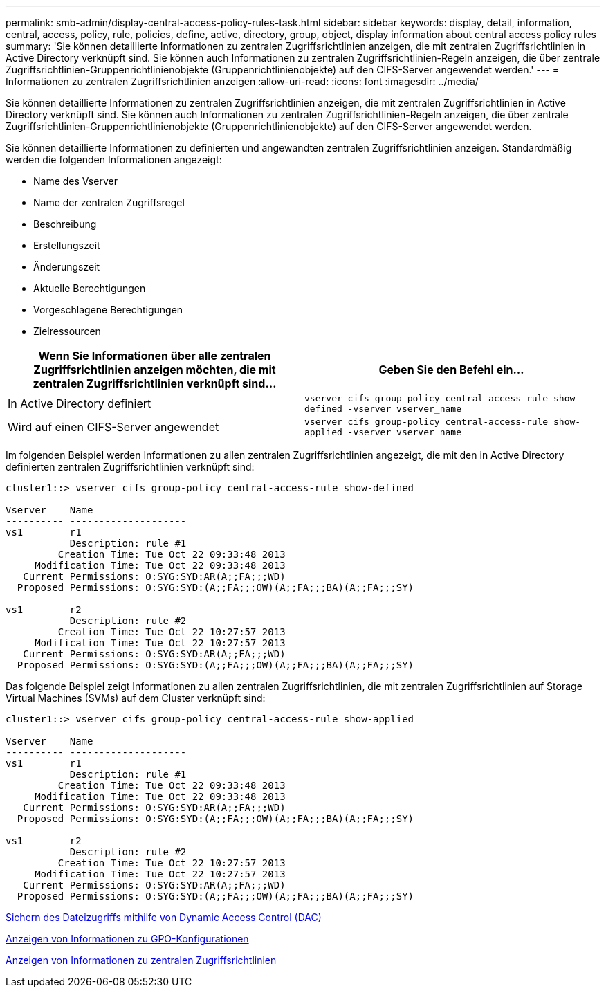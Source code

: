 ---
permalink: smb-admin/display-central-access-policy-rules-task.html 
sidebar: sidebar 
keywords: display, detail, information, central, access, policy, rule, policies, define, active, directory, group, object, display information about central access policy rules 
summary: 'Sie können detaillierte Informationen zu zentralen Zugriffsrichtlinien anzeigen, die mit zentralen Zugriffsrichtlinien in Active Directory verknüpft sind. Sie können auch Informationen zu zentralen Zugriffsrichtlinien-Regeln anzeigen, die über zentrale Zugriffsrichtlinien-Gruppenrichtlinienobjekte (Gruppenrichtlinienobjekte) auf den CIFS-Server angewendet werden.' 
---
= Informationen zu zentralen Zugriffsrichtlinien anzeigen
:allow-uri-read: 
:icons: font
:imagesdir: ../media/


[role="lead"]
Sie können detaillierte Informationen zu zentralen Zugriffsrichtlinien anzeigen, die mit zentralen Zugriffsrichtlinien in Active Directory verknüpft sind. Sie können auch Informationen zu zentralen Zugriffsrichtlinien-Regeln anzeigen, die über zentrale Zugriffsrichtlinien-Gruppenrichtlinienobjekte (Gruppenrichtlinienobjekte) auf den CIFS-Server angewendet werden.

Sie können detaillierte Informationen zu definierten und angewandten zentralen Zugriffsrichtlinien anzeigen. Standardmäßig werden die folgenden Informationen angezeigt:

* Name des Vserver
* Name der zentralen Zugriffsregel
* Beschreibung
* Erstellungszeit
* Änderungszeit
* Aktuelle Berechtigungen
* Vorgeschlagene Berechtigungen
* Zielressourcen


|===
| Wenn Sie Informationen über alle zentralen Zugriffsrichtlinien anzeigen möchten, die mit zentralen Zugriffsrichtlinien verknüpft sind... | Geben Sie den Befehl ein... 


 a| 
In Active Directory definiert
 a| 
`vserver cifs group-policy central-access-rule show-defined -vserver vserver_name`



 a| 
Wird auf einen CIFS-Server angewendet
 a| 
`vserver cifs group-policy central-access-rule show-applied -vserver vserver_name`

|===
Im folgenden Beispiel werden Informationen zu allen zentralen Zugriffsrichtlinien angezeigt, die mit den in Active Directory definierten zentralen Zugriffsrichtlinien verknüpft sind:

[listing]
----
cluster1::> vserver cifs group-policy central-access-rule show-defined

Vserver    Name
---------- --------------------
vs1        r1
           Description: rule #1
         Creation Time: Tue Oct 22 09:33:48 2013
     Modification Time: Tue Oct 22 09:33:48 2013
   Current Permissions: O:SYG:SYD:AR(A;;FA;;;WD)
  Proposed Permissions: O:SYG:SYD:(A;;FA;;;OW)(A;;FA;;;BA)(A;;FA;;;SY)

vs1        r2
           Description: rule #2
         Creation Time: Tue Oct 22 10:27:57 2013
     Modification Time: Tue Oct 22 10:27:57 2013
   Current Permissions: O:SYG:SYD:AR(A;;FA;;;WD)
  Proposed Permissions: O:SYG:SYD:(A;;FA;;;OW)(A;;FA;;;BA)(A;;FA;;;SY)
----
Das folgende Beispiel zeigt Informationen zu allen zentralen Zugriffsrichtlinien, die mit zentralen Zugriffsrichtlinien auf Storage Virtual Machines (SVMs) auf dem Cluster verknüpft sind:

[listing]
----
cluster1::> vserver cifs group-policy central-access-rule show-applied

Vserver    Name
---------- --------------------
vs1        r1
           Description: rule #1
         Creation Time: Tue Oct 22 09:33:48 2013
     Modification Time: Tue Oct 22 09:33:48 2013
   Current Permissions: O:SYG:SYD:AR(A;;FA;;;WD)
  Proposed Permissions: O:SYG:SYD:(A;;FA;;;OW)(A;;FA;;;BA)(A;;FA;;;SY)

vs1        r2
           Description: rule #2
         Creation Time: Tue Oct 22 10:27:57 2013
     Modification Time: Tue Oct 22 10:27:57 2013
   Current Permissions: O:SYG:SYD:AR(A;;FA;;;WD)
  Proposed Permissions: O:SYG:SYD:(A;;FA;;;OW)(A;;FA;;;BA)(A;;FA;;;SY)
----
xref:secure-file-access-dynamic-access-control-concept.adoc[Sichern des Dateizugriffs mithilfe von Dynamic Access Control (DAC)]

xref:display-gpo-config-task.adoc[Anzeigen von Informationen zu GPO-Konfigurationen]

xref:display-central-access-policies-task.adoc[Anzeigen von Informationen zu zentralen Zugriffsrichtlinien]

